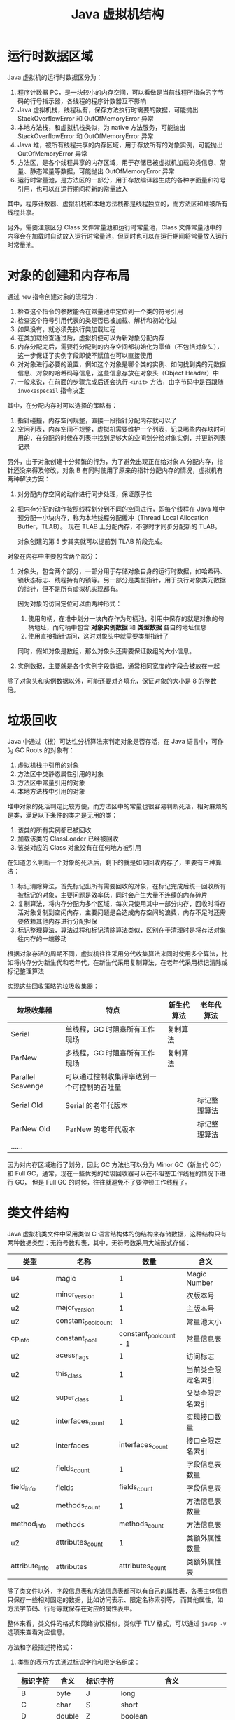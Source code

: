 #+TITLE:      Java 虚拟机结构

* 目录                                                    :TOC_4_gh:noexport:
- [[#运行时数据区域][运行时数据区域]]
- [[#对象的创建和内存布局][对象的创建和内存布局]]
- [[#垃圾回收][垃圾回收]]
- [[#类文件结构][类文件结构]]
- [[#字节码指令][字节码指令]]
- [[#类加载机制][类加载机制]]
  - [[#类加载器][类加载器]]
  - [[#相关问题][相关问题]]
- [[#字节码执行引擎][字节码执行引擎]]
  - [[#解析][解析]]
  - [[#分派][分派]]
- [[#程序编译与代码优化][程序编译与代码优化]]
- [[#footnotes][Footnotes]]

* 运行时数据区域
  Java 虚拟机的运行时数据区分为：
  1. 程序计数器 PC，是一块较小的内存空间，可以看做是当前线程所指向的字节码的行号指示器，各线程的程序计数器互不影响
  2. Java 虚拟机栈，线程私有，保存方法执行时需要的数据，可能抛出 StackOverflowError 和 OutOfMemoryError 异常
  3. 本地方法栈，和虚拟机栈类似，为 native 方法服务，可能抛出 StackOverflowError 和 OutOfMemoryError 异常
  4. Java 堆，被所有线程共享的内存区域，用于存放所有的对象实例，可能抛出 OutOfMemoryError 异常
  5. 方法区，是各个线程共享的内存区域，用于存储已被虚拟机加载的类信息、常量、静态常量等数据，可能抛出 OutOfMemoryError 异常
  6. 运行时常量池，是方法区的一部分，用于存放编译器生成的各种字面量和符号引用，也可以在运行期间将新的常量放入

  其中，程序计数器、虚拟机栈和本地方法栈都是线程独立的，而方法区和堆被所有线程共享。

  另外，需要注意区分 Class 文件常量池和运行时常量池，Class 文件常量池中的内容会在加载时自动放入运行时常量池，但同时也可以在运行期间将常量放入运行时常量池。

* 对象的创建和内存布局
  通过 =new= 指令创建对象的流程为：
  1. 检查这个指令的参数能否在常量池中定位到一个类的符号引用
  2. 检查这个符号引用代表的类是否已被加载、解析和初始化过
  3. 如果没有，就必须先执行类加载过程
  4. 在类加载检查通过后，虚拟机便可以为新对象分配内存
  5. 内存分配完后，需要将分配到的内存空间都初始化为零值（不包括对象头），这一步保证了实例字段即使不赋值也可以直接使用
  6. 对对象进行必要的设置，例如这个对象是哪个类的实例、如何找到类的元数据信息、对象的哈希码等信息，这些信息存放在对象头（Object Header）中
  7. 一般来说，在前面的步骤完成后还会执行 =<init>= 方法，由字节码中是否跟随 =invokespecail= 指令决定
  
  其中，在分配内存时可以选择的策略有：
  1. 指针碰撞，内存空间规整，直接一段指针分配内存就可以了
  2. 空闲列表，内存空间不规整，虚拟机需要维护一个列表，记录哪些内存块时可用的，在分配的时候在列表中找到足够大的空间划分给对象实例，并更新列表记录

  另外，由于对象创建十分频繁的行为，为了避免出现正在给对象 A 分配内存，指针还没来得及修改，对象 B 有同时使用了原来的指针分配内存的情况，虚拟机有两种解决方案：
  1. 对分配内存空间的动作进行同步处理，保证原子性
  2. 把内存分配的动作按照线程划分到不同的空间进行，即每个线程在 Java 堆中预分配一小块内存，称为本地线程分配缓冲（Thread Local Allocation Buffer，TLAB）。
     现在 TLAB 上分配内存，不够时才同步分配新的 TLAB。

     对象创建的第 5 步其实就可以提前到 TLAB 阶段完成。

  对象在内存中主要包含两个部分：
  1. 对象头，包含两个部分，一部分用于存储对象自身的运行时数据，如哈希码、锁状态标志、线程持有的锁等。另一部分是类型指针，用于执行对象类元数据的指针，但不是所有虚拟机实现都有。

     因为对象的访问定位可以由两种形式：
     1. 使用句柄，在堆中划分一块内存作为句柄池，引用中保存的就是对象的句柄地址，而句柄中包含 *对象实例数据* 和 *类型数据* 各自的地址信息
     2. 使用直接指针访问，这时对象头中就需要类型指针了
        
     同时，假如对象是数组，那么对象头还需要保证数组的大小信息。
     
  2. 实例数据，主要就是各个实例字段数据，通常相同宽度的字段会被放在一起
  
  除了对象头和实例数据以外，可能还要对齐填充，保证对象的大小是 8 的整数倍。

* 垃圾回收
  Java 中通过（根）可达性分析算法来判定对象是否存活，在 Java 语言中，可作为 GC Roots 的对象有：
  1. 虚拟机栈中引用的对象
  2. 方法区中类静态属性引用的对象
  3. 方法区中常量引用的对象
  4. 本地方法栈中引用的对象

  堆中对象的死活判定比较方便，而方法区中的常量也很容易判断死活，相对麻烦的是类，满足以下条件的类才是无用的类：
  1. 该类的所有实例都已被回收
  2. 加载该类的 ClassLoader 已经被回收
  3. 该类对应的 Class 对象没有在任何地方被引用

  在知道怎么判断一个对象的死活后，剩下的就是如何回收内存了，主要有三种算法：
  1. 标记清除算法，首先标记出所有需要回收的对象，在标记完成后统一回收所有被标记的对象，主要问题是效率低，同时会产生大量不连续的内存碎片
  2. 复制算法，将内存分配为多个区域，每次只使用其中一部分内存，回收时将存活对象复制到空闲内存，主要问题是会造成内存空间的浪费，内存不足时还需要依赖其他内存进行分配担保
  3. 标记整理算法，算法过程和标记清除算法类似，区别在于清理时是将存活对象往内存的一端移动

  根据对象存活的周期不同，虚拟机往往采用分代收集算法来同时使用多个算法，比如将内存分为新生代和老年代，在新生代采用复制算法，在老年代采用标记清除或标记整理算法

  实现这些回收策略的垃圾收集器：
  |-------------------+--------------------------------------------+------------+--------------|
  | 垃圾收集器        | 特点                                       | 新生代算法 | 老年代算法   |
  |-------------------+--------------------------------------------+------------+--------------|
  | Serial            | 单线程，GC 时阻塞所有工作现场              | 复制算法   |              |
  | ParNew            | 多线程，GC 时阻塞所有工作现场              | 复制算法   |              |
  | Parallel Scavenge | 可以通过控制收集评率达到一个可控制的吞吐量 |            |              |
  | Serial Old        | Serial 的老年代版本                        |            | 标记整理算法 |
  | ParNew Old        | ParNew 的老年代版本                        |            | 标记整理算法 |
  | ……                |                                            |            |              |
  |-------------------+--------------------------------------------+------------+--------------|

  因为对内存区域进行了划分，因此 GC 方法也可以分为 Minor GC（新生代 GC）和 Full GC，通常，现在一些优秀的垃圾回收器可以在不阻塞工作线程的情况下进行 GC，
  但是 Full GC 的时候，往往就避免不了要停顿工作线程了。

* 类文件结构
  Java 虚拟机类文件中采用类似 C 语言结构体的伪结构来存储数据，这种结构只有两种数据类型：无符号数和表，其中，无符号数采用大端形式存储：
  |----------------+---------------------+-------------------------+--------------------|
  | 类型           | 名称                |                    数量 | 含义               |
  |----------------+---------------------+-------------------------+--------------------|
  | u4             | magic               |                       1 | Magic Number       |
  |----------------+---------------------+-------------------------+--------------------|
  | u2             | minor_version       |                       1 | 次版本号           |
  | u2             | major_version       |                       1 | 主版本号           |
  |----------------+---------------------+-------------------------+--------------------|
  | u2             | constant_pool_count |                       1 | 常量池大小         |
  | cp_info        | constant_pool       | constant_pool_count - 1 | 常量信息表         |
  |----------------+---------------------+-------------------------+--------------------|
  | u2             | acess_flags         |                       1 | 访问标志           |
  | u2             | this_class          |                       1 | 当前类全限定名索引 |
  | u2             | super_class         |                       1 | 父类全限定名索引   |
  | u2             | interfaces_count    |                       1 | 实现接口数量       |
  | u2             | interfaces          |        interfaces_count | 接口全限定名索引   |
  |----------------+---------------------+-------------------------+--------------------|
  | u2             | fields_count        |                       1 | 字段信息表数量     |
  | field_info     | fields              |            fields_count | 字段信息表         |
  |----------------+---------------------+-------------------------+--------------------|
  | u2             | methods_count       |                       1 | 方法信息表数量     |
  | method_info    | methods             |           methods_count | 方法信息表         |
  |----------------+---------------------+-------------------------+--------------------|
  | u2             | attributes_count    |                       1 | 类额外属性数量     |
  | attribute_info | attributes          |        attributes_count | 类额外属性表       |
  |----------------+---------------------+-------------------------+--------------------|

  除了类文件以外，字段信息表和方法信息表都可以有自己的属性表，各表主体信息只保存一些相对固定的数据，比如访问表示、限定名称索引等，
  而其他属性，如方法字节码、行号等就保存在对应的属性表中。

  整体来看，类文件的格式和网络协议相似，类似于 TLV 格式，可以通过 ~javap -v~ 选项来查看对应信息。

  方法和字段描述符格式：
  1. 类型的表示方式通过标识字符和限定名组成：
     |----------+--------+----------+--------------------------------|
     | 标识字符 | 含义   | 标识字符 | 含义                           |
     |----------+--------+----------+--------------------------------|
     | B        | byte   | J        | long                           |
     | C        | char   | S        | short                          |
     | D        | double | Z        | boolean                        |
     | F        | float  | V        | void                           |
     | I        | int    | L        | 对象类型，如 Ljava/lang/Object |
     |----------+--------+----------+--------------------------------|
  2. 对于数组类型，每一维度使用一个前置的 ~[~ 字符描述，因此 ~String[][]~ 的描述符就为 ~[[Ljava/lang/String~
  3. 方法描述符的格式为 ~(参数描述符...)返回值描述符~, 比如 ~void method(int a, String b)~ 的描述符就为 ~(ILjava/lang/String)V~
  4. 描述符结尾往往还会有一个分号，比如 ~(II)I;~

  需要注意的是，方法描述符包括返回值，但是方法签名是不包括的。

  Tips:
  1. 类文件中保存的只是符号引用，而符号引用对其他类的引用只是一个描述符，因此，在加载类的时候，可以通过修改描述符达到引用其他类的目的，毕竟，
     字节码中指令参数也是常量池中的符号引用，不需要去修改字节码

* 字节码指令
  Java 虚拟机采用面向操作数栈的架构，指令由单字节的操作码和跟随之后的零个或多个操作数构成。

  针对不同的类型，虚拟机可能提供了相同操作码的不同特化，这些操作码可以通过操作码助记符区分：
  + i - int、l - long、s - short、b - byte、c - char、f - float、d - double、a - reference

  这里可以看出来，能够存储在栈中的数据除了基本数据类型以外就是引用了。

  编译器会在编译期货运行期将 byte 和 short 类型数据符号扩展为相应的 int 类型数据，将 boolean 和 char 类型无符号扩展为相应的 int 类型数据，
  从而复用 int 类型的操作码，避免重复定义太多指令。

  相对特殊的是同步指令，分为两种情况：
  1. 方法级别的同步，无需字节码指令实现，当虚拟机发现 ACC_SYNCHRONIZED 标志为 true 时便会自动加锁
  2. 代码块的同步，通过 ~monitorenter~ 和 ~monitorexit~ 指令完成，编译器会保证只要调用过 ~monitorenter~ 就一定会调用 ~monitorexit~

     比如生成一个异常处理器，即使同步代码块中抛出了异常也会执行 ~monitorexit~ 指令

* 类加载机制
  Java 虚拟机中，类型的加载、连接和初始化都是在程序运行期间完成的，整个生命周期大致可以分为：加载、验证、准备、解析、初始化、使用和卸载七个阶段，
  其中，验证、准备和解析三个阶段被称为连接。

  各阶段的操作：
  1. 加载，通过类的全限定名来获取定义此类的二进制字节流，将这个字节流代表的静态文件存储结构转化保存到方法区，并在内存中生成相应的 =Class= 对象
  2. 验证，对文件格式、元数据（类型语义，如继承、实现接口、抽象方法的实现等）、字节码和符号引用（引用的符号是否存在、能否访问）进行验证
  3. 准备，为类变量（不是实例变量）分配内存并设置初始值，通常为零值，但假如字段属性表中存在 =ConstantValue= 属性，那么准备阶段就可以完成赋值，通常为基本类型或字符串
  4. 解析，将符号引用转换为直接引用的过程，主要包括类、接口、字段、类方法、接口方法、方法类型、方法句柄、调用限定符的解析

     注意：字段解析会先根据类名称寻找字段，找不到的时候回到父接口和父类中去找，这就使得：
     + 当子类和父类存在同名字段时，用哪个类名获取就是哪个类的
     + 父类和父接口存在同名字段时，父接口优先级更高，但是编译器往往会在存在同名字段时报错

     解析成功后，还会对符号进行 *符号引用验证*
  5. 初始化，执行类或接口的 =<clinit>= 方法，会先执行父类的 =<clinit>= 方法，但是不会执行父接口的，另外，该方法的执行是同步的，这意味执行时阻塞可能导致其他线程阻塞

     问：为什么接口也有 =<clinit>= 方法？
     答：应该是为了初始化接口字段的值，当字段类型为除了 =String= 以为的对象时，就只能在 =<clinit>= 方法中初始化了

     另外，方法 =<init>= 和方法 =<clinit>= 分别为实例和类的初始化服务。

  对于类的初始化来说，只有满足以下五个情况之一时才会对类进行初始化：
  1. 遇到 new、getstatic、putstatic 或 invokestatic 四个指令时，即：使用 new 关键字实例化对象时、获取或设置一个类的静态字段（被 final 修饰、已在编译器把结果放入常量池的静态字段除外）、
     调用类的静态方法时。这里需要注意字段被 final 修饰或已在编译器把结果放入常量池的情况，这时，它们的值在准备阶段就已经准备好了，不需要对类进行初始化。
  2. 对类进行反射调用的时候
  3. 初始化一个类的时候，其父类还没有初始化，那么就会先进行父类的初始化，注意，没有父接口
  4. 加载执行主类的时候回初始化主类
  5. 使用动态语言支持对应的方法句柄没有初始化时

** 类加载器
   Java 虚拟机中每个类由 *类* 本身和它的 *类加载器* 唯一确定，类一样但是类加载器不一样，那么也不是同一个类。

   对于 Java 虚拟机来说，只存在两种类加载器，分别为：
   + 启动类加载器 - BootstrapClassLoader，是虚拟机的一部分，无法被用户获取
   + 其他类加载器，由 Java 语言实现，独立于虚拟机，都继承自抽象类 =ClassLoader=

   对于开发人员来说，系统提供的类加载器又可以分为三类：
   1. 启动类加载器 - BootstrapClassLoader，用于加载 =<JAVA_HOME>/lib= 目录下的类，通过名称进行识别，不符合的名称不会进行加载
   2. 扩展类加载器 - ExtensionClassLoader，用于加载 =<JAVA_HOME>/lib/ext= 目录下的类，同样通过名称进行识别，父类加载器为 null(BootstrapClassLoader)，可以被用户获取
   3. 应用程序类加载器 - ApplicationClassLoader，用于加载用户类路径上的类，也被成为系统类加载器，父类加载器为 ExtensionClassLoader

   详情可以查看 ~sun.misc.Launcher~ 这个类的源码。

   类加载器之间的关系通常满足双亲委派模型，每个类加载器都通过组合关系持有它的父类加载器，加载类时，先用父类加载器尝试加载，加载不了才使用子类加载器。
   这保证了 JDK 中类的优先级。

   基本逻辑为：
   #+begin_src java
     protected Class<?> loadClass(String name, boolean resolve) throws ClassNotFoundException {
       synchronized (getClassLoadingLock(name)) {
         // 首先检查是否已经加载了
         Class<?> c = findLoadedClass(name);
         if (c == null) {
           try {
             if (parent != null) {
               c = parent.loadClass(name, false);
             } else {
               // 父类加载器不存在时就使用 BootstrapClassLoader
               c = findBootstrapClassOrNull(name);
             }
           } catch (ClassNotFoundException e) {
             // ClassNotFoundException thrown if class not found
             // from the non-null parent class loader
           }

           if (c == null) {
             // 父类加载器加载失败，调用自己的加载方法
             c = findClass(name);
           }
         }
         if (resolve) {
           // 执行连接操作
           resolveClass(c);
         }
         return c;
       }
     }
   #+end_src
   
   在这种结构性，定义自己的类加载往往只需要定义 ~findClass~ 方法就足够了。

** 相关问题
   + 为什么说 SPI 打破双亲委派机制？

     SPI 机制中，在为指定类加载时会使用 =Thread.currentThread().getContextClassLoader()= 中的类加载器，如果不用的话就可能会出现如下情况：
     1. 从 META-INF/services/java.sql.Driver 文件得到实现类名字 DriverA
     2. Class.forName("xx.xx.DriverA") 来加载实现类
     3. Class.forName() 方法默认使用当前类的 ClassLoader，JDBC是 在 DriverManager 类里调用 Driver 的，当前类也就是 DriverManager，
        它的加载器是 BootstrapClassLoader
     4. 用 BootstrapClassLoader 去加载非 rt.jar 包里的类 xx.xx.DriverA，就会找不到
     5. 要加载 xx.xx.DriverA 就需要用到 AppClassLoader 或其他自定义 ClassLoader
     6. 最终矛盾出现在，要在 BootstrapClassLoader 加载的类里，调用 AppClassLoader 去加载实现类

     虽然实现细节上存在区别，但大致逻辑就是这么个逻辑，用那个类加载器加载一个类，那么那个类的类加载器就是加载它的类加载器。也就是说，
     我们的程序运行时，存在拥有不同类加载器的类。

* 字节码执行引擎
  栈帧时用于支持虚拟机进行方法调用和方法执行的虚拟结构，每个栈帧存储了方法的局部变量表、操作数栈、动态连接和方法返回地址等信息。

  位于栈顶的栈帧称为当前栈帧，对应的方法称为当前方法，通过 =Throwable.printStackTrace= 打印出的内容在一定程度上反应了栈帧结构。
  
  #+begin_quote
  这里应该注意区分栈帧和栈的概念，栈不用多说，但是栈帧通常指代的是函数调用过程中，在栈上维护的一个独立的区域，保存函数调用需要的信息[fn:1]。
  #+end_quote

  栈帧位于虚拟机栈中，各部分的数据结构和作用为：
  1. 局部变量表，用于存放方法参数和方法内部定义的局部变量，容量以变量槽为最小单位，对于实例方法来说，局部变量表中的第一个变量往往为 =this= 引用。

     另外，因为局部变量表 Slot 复用的原因，可能导致局部变量即使离开了其作用域，但是 Slot 中依然存在相应的引用使得其无法被回收。

  2. 操作数栈，栈容量的单位是 32 位，对于基于栈的指令架构来说，优势是可移植，缺陷是由于频繁的出入栈而额外的操作，执行速度会变慢

  3. 动态连接，每个栈帧都包含一个执行运行时常量池中该栈帧所属方法的引用，用于支持方法调用过程中的动态连接（每次运行期间将符号引用转化为直接引用）

  4. 方法返回地址

  字节码执行引擎这一部分中一项重要的内容就是方法调用的过程，主要可以分为解析和分派两类。

** 解析
   对于能够在编译器就能够确定下来的方法调用类型被称为解析，符合这一要求的方法类型有：静态方法、私有方法、实例构造器、父类方法和被 =final= 修饰的方法，
   这些方法被叫做非虚方法，主要通过 =invokestatic= 和 =invokespecail= 指令调用。

   而 =final= 方法虽然需要通过 =invokevirtual= 指令调用，但是它还是可以通过解析的方式调用。

** 分派
   分派中的两种主要分派方式为静态分派和动态分派，其中，静态分派时重载机制实现的基础，而动态分派则是重写机制实现的基础。

   对于如下语句来说，我们将 =Human= 称为 =man= 的静态类型，而将 =Man= 称为 =man= 的实际类型：
   #+begin_src java
     Human man = new Man();
   #+end_src
   
   静态类型仅在使用时发生变化，而实际类型却需要在运行期间确定：
   #+begin_src java
     // 实际类型变化
     Human man = new Man();
     man = new Woman();

     // 静态类型变化
     sr.sayHello((Man) man);
     sr.sayHello((Woman) man);
   #+end_src

   使用方法的那个重载版本有传入参数的数量和 *静态类型* 确定，整个过程在编译期完成，需要注意的是字面量的类型推导过程，当不存在和字面量直接匹配的重载时会历经如下步骤：
   #+begin_example
     自动类型转换(char -> int -> long -> float -> double) -> 自动装箱 -> 尝试匹配实现的接口 -> 父类 -> 变长参数
   #+end_example

   而动态分派对于的便是重写了，通常由 =invokevirtual= 指令调用，运行时解析过程大致为：
   1. 找到调用 *对象* 的 *实际类型* 并判断是否存在相应的方法
   2. 不存在就到 *实际类型* 的 *父类* 上找

   这就是为什么，子类重写父类方法后，通过父类引用能够正确调用子类方法的原因。

* 程序编译与代码优化
  Java 中的编译期可能指：
  1. 前端编译器，把 =*.java= 文件转变成 =*.class= 文件
  2. 后端运行期编译器 JIT，把字节码转变为本地机器代码
  3. 静态提前编译器 AOT，直接把 =*.java= 文件编译为本地机器代码

  javac 就是一个通过 Java 语言编写的前端编译器，在源码编译的过程中，它会做的一些事：
  1. 常量折叠，将诸如 =int a = 1 + 1= 形式的代码中的常量运算结果算出，简化为 =int a = 2=
  2. 数据流分析，比如说 =final= 局部变量的检查便在编译期完成，因为局部变量在常量池中是不存在 =CONSTANT_Fieldref_info= 引用的，自然就没有访问标志
  3. 字节码生成，包括 =<init>= 和 =<clinit>= 方法的生成，对于 =<clinit>= 来说，会根据类变量和静态代码块的顺序生成，而 =<init>= 则会按照调用父类 =<init>= 方法，
     初始化字段、初始化代码块、构造方法代码的方式组织

     类初始化过程：
     1. 加载类并在准备阶段将静态字段的值设为零值或常量
     2. 在初始化阶段调用类的 =<clinit>= 方法，执行相关逻辑并初始化其他类变量

     对象初始化过程：
     1. 创建对象实例，并将对象内存区域置为 0 值
     2. 调用 =<init>= 方法，内部顺序为：调用父类 =<init>= 方法 -> 初始化实例字段 -> 执行初始化代码块 -> 执行对于构造方法内部逻辑
  
* Footnotes

[fn:1] [[https://juejin.im/post/5b1560afe51d4506a74d2aeb][栈帧(Stack Frame) - 掘金]] 

